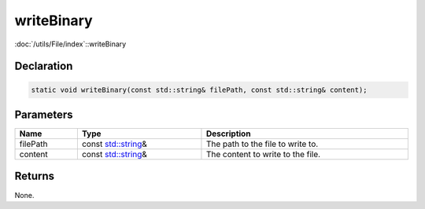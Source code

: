 writeBinary
===========

:doc:`/utils/File/index`::writeBinary

Declaration
-----------

.. code-block:: cpp

	static void writeBinary(const std::string& filePath, const std::string& content);

Parameters
----------

.. list-table::
	:width: 100%
	:header-rows: 1
	:class: code-table

	* - Name
	  - Type
	  - Description
	* - filePath
	  - const `std::string <https://en.cppreference.com/w/cpp/string/basic_string>`_\&
	  - The path to the file to write to.
	* - content
	  - const `std::string <https://en.cppreference.com/w/cpp/string/basic_string>`_\&
	  - The content to write to the file.

Returns
-------

None.